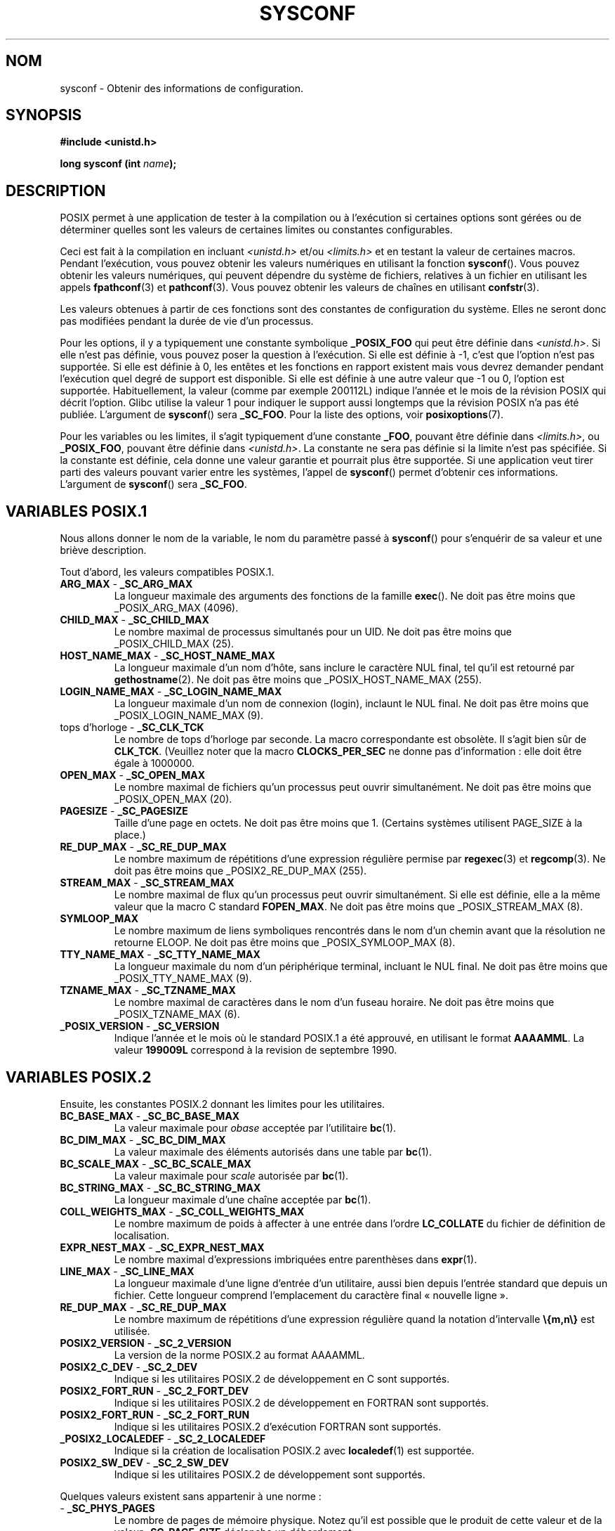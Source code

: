 .\" (c) 1993 by Thomas Koenig (ig25@rz.uni-karlsruhe.de)
.\"
.\" Permission is granted to make and distribute verbatim copies of this
.\" manual provided the copyright notice and this permission notice are
.\" preserved on all copies.
.\"
.\" Permission is granted to copy and distribute modified versions of this
.\" manual under the conditions for verbatim copying, provided that the
.\" entire resulting derived work is distributed under the terms of a
.\" permission notice identical to this one
.\"
.\" Since the Linux kernel and libraries are constantly changing, this
.\" manual page may be incorrect or out-of-date.  The author(s) assume no
.\" responsibility for errors or omissions, or for damages resulting from
.\" the use of the information contained herein.  The author(s) may not
.\" have taken the same level of care in the production of this manual,
.\" which is licensed free of charge, as they might when working
.\" professionally.
.\"
.\" Formatted or processed versions of this manual, if unaccompanied by
.\" the source, must acknowledge the copyright and authors of this work.
.\" License.
.\" Modified Sat Jul 24 17:51:42 1993 by Rik Faith (faith@cs.unc.edu)
.\" Modified Tue Aug 17 11:42:20 1999 by Ariel Scolnicov (ariels@compugen.co.il)
.\"
.\" Traduction 10/11/1996 par Christophe Blaess (ccb@club-internet.fr)
.\" Màj 28/04/1998 LDP-1.19
.\" Màj 21/07/2003 LDP-1.56
.\" Màj 27/06/2005 LDP-1.60
.\" Màj 01/05/2006 LDP-1.67.1
.\"
.TH SYSCONF 3 "18 avril 1993" LDP "Manuel du programmeur Linux"
.SH NOM
sysconf \- Obtenir des informations de configuration.
.SH SYNOPSIS
.nf
.B #include <unistd.h>
.sp
.BI "long sysconf (int " name );
.fi
.SH DESCRIPTION
POSIX permet à une application de tester à la compilation ou à l'exécution si
certaines options sont gérées ou de déterminer quelles sont les valeurs de
certaines limites ou constantes configurables.
.LP
Ceci est fait à la compilation en incluant
.I <unistd.h>
et/ou
.I <limits.h>
et en testant la valeur de certaines macros.
Pendant l'exécution, vous pouvez obtenir les valeurs numériques en utilisant
la fonction
.BR sysconf ().
Vous pouvez obtenir les valeurs numériques, qui peuvent dépendre du système de
fichiers, relatives à un fichier en utilisant les appels
.BR fpathconf (3)
et
.BR pathconf (3).
Vous pouvez obtenir les valeurs de chaînes en utilisant
.BR confstr (3).
.LP
Les valeurs obtenues à partir de ces fonctions sont des constantes de
configuration du système. Elles ne seront donc pas modifiées pendant la durée
de vie d'un processus.
.\" excepté que sysconf(_SC_OPEN_MAX) peut modifier la réponse après un appel
.\" à setrlimit( ) qui modifie la limite logicielle RLIMIT_NOFILE.
.LP
Pour les options, il y a typiquement une constante symbolique
.B _POSIX_FOO
qui peut être définie dans
.IR <unistd.h> .
Si elle n'est pas définie, vous pouvez poser la question à l'exécution.
Si elle est définie à \-1, c'est que l'option n'est pas supportée.
Si elle est définie à 0, les entêtes et les fonctions en rapport existent mais
vous devrez demander pendant l'exécution quel degré de support est disponible.
Si elle est définie à une autre valeur que \-1 ou 0, l'option est supportée.
Habituellement, la valeur (comme par exemple 200112L) indique l'année et le
mois de la révision POSIX qui décrit l'option. Glibc utilise la valeur 1 pour
indiquer le support aussi longtemps que la révision POSIX n'a pas été publiée.
.\" et 999 pour indiquer le support d'options pas encore présentes dans la
.\" dernière norme. (?)
L'argument de
.BR sysconf ()
sera
.BR _SC_FOO .
Pour la liste des options, voir
.BR posixoptions (7).
.LP
Pour les variables ou les limites, il s'agit typiquement d'une constante
.BR _FOO ,
pouvant être définie dans
.IR <limits.h> ,
ou
.BR _POSIX_FOO ,
pouvant être définie dans
.IR <unistd.h> .
La constante ne sera pas définie si la limite n'est pas spécifiée.
Si la constante est définie, cela donne une valeur garantie et pourrait plus
être supportée. Si une application veut tirer parti des valeurs pouvant varier
entre les systèmes, l'appel de
.BR sysconf ()
permet d'obtenir ces informations.
L'argument de
.BR sysconf ()
sera
.BR _SC_FOO .
.SH "VARIABLES POSIX.1"
Nous allons donner le nom de la variable, le nom du paramètre passé à
.BR sysconf ()
pour s'enquérir de sa valeur et une briève description.
.LP
Tout d'abord, les valeurs compatibles POSIX.1.
.\" [pour le moment : uniquement les choses inconditionnellement présentes]
.\" .TP
.\" .BR AIO_LISTIO_MAX " - " _SC_AIO_LISTIO_MAX
.\" (if _POSIX_ASYNCHRONOUS_IO)
.\" Nombre maximum d'opérations d'E/S in a single list I/O call.
.\" Ne doit pas être moins que _POSIX_AIO_LISTIO_MAX.
.\" .TP
.\" .BR AIO_MAX " - " _SC_AIO_MAX
.\" (if _POSIX_ASYNCHRONOUS_IO)
.\" Maximum number of outstanding asynchronous I/O operations.
.\" Ne doit pas être moins que _POSIX_AIO_MAX.
.\" .TP
.\" .BR AIO_PRIO_DELTA_MAX " - " _SC_AIO_PRIO_DELTA_MAX
.\" (if _POSIX_ASYNCHRONOUS_IO)
.\" The maximum amount by which a process can decrease its
.\" asynchronous I/O priority level from its own scheduling priority.
.\" Must be nonnegative.
.TP
.BR ARG_MAX " - " _SC_ARG_MAX
La longueur maximale des arguments des fonctions de la famille
.BR exec ().
Ne doit pas être moins que _POSIX_ARG_MAX (4096).
.TP
.BR CHILD_MAX " - " _SC_CHILD_MAX
Le nombre maximal de processus simultanés pour un UID.
Ne doit pas être moins que _POSIX_CHILD_MAX (25).
.TP
.BR HOST_NAME_MAX " - " _SC_HOST_NAME_MAX
La longueur maximale d'un nom d'hôte, sans inclure le caractère NUL final,
tel qu'il est retourné par
.BR gethostname (2).
Ne doit pas être moins que _POSIX_HOST_NAME_MAX (255).
.TP
.BR LOGIN_NAME_MAX " - " _SC_LOGIN_NAME_MAX
La longueur maximale d'un nom de connexion (login), inclaunt le NUL final.
Ne doit pas être moins que _POSIX_LOGIN_NAME_MAX (9).
.TP
.BR "" "tops d'horloge - " _SC_CLK_TCK
Le nombre de tops d'horloge par seconde.
La macro correspondante est obsolète. Il s'agit bien sûr de
.BR CLK_TCK .
(Veuillez noter que la macro
.B CLOCKS_PER_SEC
ne donne pas d'information\ : elle doit être égale à 1000000.
.TP
.BR OPEN_MAX " - " _SC_OPEN_MAX
Le nombre maximal de fichiers qu'un processus peut ouvrir simultanément.
Ne doit pas être moins que _POSIX_OPEN_MAX (20).
.TP
.BR PAGESIZE " - " _SC_PAGESIZE
Taille d'une page en octets. Ne doit pas être moins que 1.
(Certains systèmes utilisent PAGE_SIZE à la place.)
.TP
.BR RE_DUP_MAX " - " _SC_RE_DUP_MAX
Le nombre maximum de répétitions d'une expression régulière permise par
.BR regexec (3)
et
.BR regcomp (3).
Ne doit pas être moins que _POSIX2_RE_DUP_MAX (255).
.TP
.BR STREAM_MAX " - " _SC_STREAM_MAX
Le nombre maximal de flux qu'un processus peut ouvrir simultanément.
Si elle est définie, elle a la même valeur que la macro C standard
.BR FOPEN_MAX .
Ne doit pas être moins que _POSIX_STREAM_MAX (8).
.TP
.BR SYMLOOP_MAX
Le nombre maximum de liens symboliques rencontrés dans le nom d'un chemin
avant que la résolution ne retourne ELOOP. Ne doit pas être moins que
_POSIX_SYMLOOP_MAX (8).
.TP
.BR TTY_NAME_MAX " - " _SC_TTY_NAME_MAX
La longueur maximale du nom d'un périphérique terminal, incluant le NUL final.
Ne doit pas être moins que _POSIX_TTY_NAME_MAX (9).
.TP
.BR TZNAME_MAX " - " _SC_TZNAME_MAX
Le nombre maximal de caractères dans le nom d'un fuseau horaire.
Ne doit pas être moins que _POSIX_TZNAME_MAX (6).
.TP
.BR _POSIX_VERSION " - " _SC_VERSION
Indique l'année et le mois où le standard POSIX.1 a été approuvé,
en utilisant le format
.BR AAAAMML .
La valeur
.B 199009L
correspond à la revision de septembre 1990.
.SH "VARIABLES POSIX.2"
Ensuite, les constantes POSIX.2 donnant les limites pour les utilitaires.
.TP
.BR BC_BASE_MAX " - " _SC_BC_BASE_MAX
La valeur maximale pour
.I obase
acceptée par l'utilitaire
.BR bc (1).
.TP
.BR BC_DIM_MAX " - " _SC_BC_DIM_MAX
La valeur maximale des éléments autorisés dans une table par
.BR bc (1).
.TP
.BR BC_SCALE_MAX " - " _SC_BC_SCALE_MAX
La valeur maximale pour
.I scale
autorisée par
.BR bc (1).
.TP
.BR BC_STRING_MAX " - " _SC_BC_STRING_MAX
La longueur maximale d'une chaîne acceptée par
.BR bc (1).
.TP
.BR COLL_WEIGHTS_MAX " - " _SC_COLL_WEIGHTS_MAX
Le nombre maximum de poids à affecter à une entrée dans l'ordre
.B LC_COLLATE
du fichier de définition de localisation.
.TP
.BR EXPR_NEST_MAX " - " _SC_EXPR_NEST_MAX
Le nombre maximal d'expressions imbriquées entre parenthèses dans
.BR expr (1).
.TP
.BR LINE_MAX " - " _SC_LINE_MAX
La longueur maximale d'une ligne d'entrée d'un utilitaire, aussi bien
depuis l'entrée standard que depuis un fichier. Cette longueur
comprend l'emplacement du caractère final «\ nouvelle ligne\ ».
.TP
.BR RE_DUP_MAX " - " _SC_RE_DUP_MAX
Le nombre maximum de répétitions d'une expression régulière quand la
notation d'intervalle
.B \e{m,n\e}
est utilisée.
.TP
.BR POSIX2_VERSION " - " _SC_2_VERSION
La version de la norme POSIX.2 au format AAAAMML.
.TP
.BR POSIX2_C_DEV " - " _SC_2_DEV
Indique si les utilitaires POSIX.2 de développement en C sont supportés.
.TP
.BR POSIX2_FORT_RUN " - " _SC_2_FORT_DEV
Indique si les utilitaires POSIX.2 de développement en FORTRAN sont supportés.
.TP
.BR POSIX2_FORT_RUN " - " _SC_2_FORT_RUN
Indique si les utilitaires POSIX.2 d'exécution FORTRAN sont supportés.
.TP
.BR _POSIX2_LOCALEDEF " - " _SC_2_LOCALEDEF
Indique si la création de localisation POSIX.2 avec
.BR localedef (1)
est supportée.
.TP
.BR POSIX2_SW_DEV " - " _SC_2_SW_DEV
Indique si les utilitaires POSIX.2 de développement sont supportés.
.PP
Quelques valeurs existent sans appartenir à une norme\ :
.TP
.BR "" " - " _SC_PHYS_PAGES
Le nombre de pages de mémoire physique. Notez qu'il est possible que
le produit de cette valeur et de la valeur
.B _SC_PAGE_SIZE
déclenche un débordement.
.TP
.BR "" " - " _SC_AVPHYS_PAGES
Le nombre de pages de mémoire physique actuellement disponibles.
.SH "VALEUR RENVOYÉE"
Si
.I name
est invalide, \-1 est renvoyée et
.I errno
est mis à
.BR EINVAL .
Sinon, la valeur renvoyée est celle de la ressource système correspondante et
.I errno
n'est pas modifiée.
Dans le cas d'options, une valeur positive est renvoyée si l'option requise
est disponible et \-1 si elle ne l'est pas.
Dans le cas de limites, \-1 signifie qu'aucune limite n'est définie.
.SH "CONFORMITÉ"
POSIX.1.
.SH "BOGUES"
Il est difficile d'utiliser
.B ARG_MAX
car il n'est pas précisé combien d'espace d'argument de
.BR exec ()
est utilisé par les variables d'environnement de l'utilisateur.
.PP
Certaines valeurs renvoyées peuvent être énormes, il ne faut pas
les utiliser pour allouer de la mémoire.
.SH "VOIR AUSSI"
.BR bc (1),
.BR expr (1),
.BR locale (1),
.BR fpathconf (3),
.BR pathconf (3),
.BR posixoptions (7)
.SH TRADUCTION
.PP
Ce document est une traduction réalisée par Christophe Blaess
<http://www.blaess.fr/christophe/> le 10\ novembre\ 1996, mise à jour par
Alain Portal <aportal AT univ-montp2 DOT fr> le 27\ juin\ 2005
et révisée le 2\ mai\ 2006.
.PP
L'équipe de traduction a fait le maximum pour réaliser une adaptation
française de qualité. La version anglaise la plus à jour de ce document est
toujours consultable via la commande\ : «\ \fBLANG=en\ man\ 3\ sysconf\fR\ ».
N'hésitez pas à signaler à l'auteur ou au traducteur, selon le cas, toute
erreur dans cette page de manuel.
